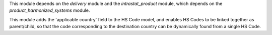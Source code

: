 This module depends on the *delivery* module and the *intrastat_product* module, which depends on the *product_harmonized_systems* module.

This module adds the 'applicable country' field to the HS Code model, and enables HS Codes to be linked together as parent/child, so that the code corresponding to the destination country can be dynamically found from a single HS Code.